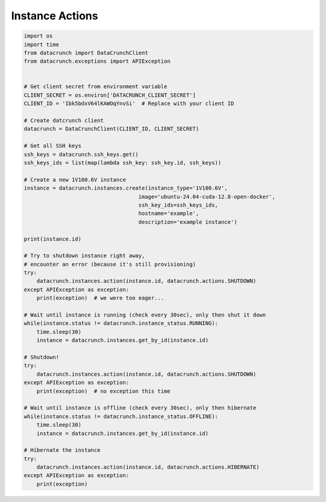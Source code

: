 Instance Actions
================

.. code-block:: python

    import os
    import time
    from datacrunch import DataCrunchClient
    from datacrunch.exceptions import APIException


    # Get client secret from environment variable
    CLIENT_SECRET = os.environ['DATACRUNCH_CLIENT_SECRET']
    CLIENT_ID = 'Ibk5bdxV64lKAWOqYnvSi'  # Replace with your client ID

    # Create datcrunch client
    datacrunch = DataCrunchClient(CLIENT_ID, CLIENT_SECRET)

    # Get all SSH keys
    ssh_keys = datacrunch.ssh_keys.get()
    ssh_keys_ids = list(map(lambda ssh_key: ssh_key.id, ssh_keys))

    # Create a new 1V100.6V instance
    instance = datacrunch.instances.create(instance_type='1V100.6V',
                                        image='ubuntu-24.04-cuda-12.8-open-docker',
                                        ssh_key_ids=ssh_keys_ids,
                                        hostname='example',
                                        description='example instance')

    print(instance.id)

    # Try to shutdown instance right away,
    # encounter an error (because it's still provisioning)
    try:
        datacrunch.instances.action(instance.id, datacrunch.actions.SHUTDOWN)
    except APIException as exception:
        print(exception)  # we were too eager...

    # Wait until instance is running (check every 30sec), only then shut it down
    while(instance.status != datacrunch.instance_status.RUNNING):
        time.sleep(30)
        instance = datacrunch.instances.get_by_id(instance.id)

    # Shutdown!
    try:
        datacrunch.instances.action(instance.id, datacrunch.actions.SHUTDOWN)
    except APIException as exception:
        print(exception)  # no exception this time

    # Wait until instance is offline (check every 30sec), only then hibernate
    while(instance.status != datacrunch.instance_status.OFFLINE):
        time.sleep(30)
        instance = datacrunch.instances.get_by_id(instance.id)

    # Hibernate the instance
    try:
        datacrunch.instances.action(instance.id, datacrunch.actions.HIBERNATE)
    except APIException as exception:
        print(exception)
